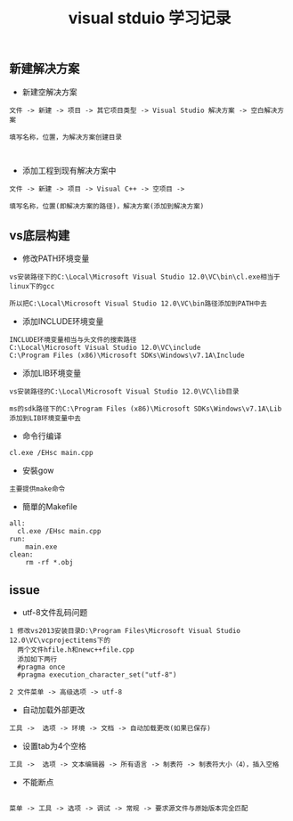 
#+TITLE: visual stduio 学习记录
#+HTML_HEAD: <link rel="stylesheet" type="text/css" href="../style/my-org-worg.css" />

** 新建解决方案
+ 新建空解决方案
#+BEGIN_EXAMPLE
文件 -> 新建 -> 项目 -> 其它项目类型 -> Visual Studio 解决方案 -> 空白解决方案

填写名称，位置，为解决方案创建目录


#+END_EXAMPLE

+ 添加工程到现有解决方案中
#+BEGIN_EXAMPLE
文件 -> 新建 -> 项目 -> Visual C++ -> 空项目 ->

填写名称，位置(即解决方案的路径)，解决方案(添加到解决方案)
#+END_EXAMPLE

** vs底层构建
+ 修改PATH环境变量
#+BEGIN_EXAMPLE
vs安装路径下的C:\Local\Microsoft Visual Studio 12.0\VC\bin\cl.exe相当于linux下的gcc

所以把C:\Local\Microsoft Visual Studio 12.0\VC\bin路径添加到PATH中去
#+END_EXAMPLE

+ 添加INCLUDE环境变量
#+BEGIN_EXAMPLE
INCLUDE环境变量相当与头文件的搜索路径
C:\Local\Microsoft Visual Studio 12.0\VC\include
C:\Program Files (x86)\Microsoft SDKs\Windows\v7.1A\Include
#+END_EXAMPLE

+ 添加LIB环境变量
#+BEGIN_EXAMPLE
vs安装路径的C:\Local\Microsoft Visual Studio 12.0\VC\lib目录

ms的sdk路径下的C:\Program Files (x86)\Microsoft SDKs\Windows\v7.1A\Lib
添加到LIB环境变量中去
#+END_EXAMPLE


+ 命令行编译
#+BEGIN_EXAMPLE
cl.exe /EHsc main.cpp
#+END_EXAMPLE

+ 安裝gow
#+BEGIN_EXAMPLE
主要提供make命令
#+END_EXAMPLE

+ 簡單的Makefile
#+BEGIN_EXAMPLE
all:
  cl.exe /EHsc main.cpp
run:
	main.exe
clean:
	rm -rf *.obj
#+END_EXAMPLE


** issue
+ utf-8文件乱码问题
#+BEGIN_EXAMPLE
1 修改vs2013安装目录D:\Program Files\Microsoft Visual Studio 12.0\VC\vcprojectitems下的
  两个文件hfile.h和newc++file.cpp
  添加如下两行
  #pragma once
  #pragma execution_character_set("utf-8")

2 文件菜单 -> 高级选项 -> utf-8
#+END_EXAMPLE

+ 自动加载外部更改
#+BEGIN_EXAMPLE
工具 ->  选项 -> 环境 -> 文档 -> 自动加载更改(如果已保存)
#+END_EXAMPLE

+ 设置tab为4个空格
#+BEGIN_EXAMPLE
工具 ->  选项 -> 文本编辑器 -> 所有语言 -> 制表符 -> 制表符大小（4），插入空格
#+END_EXAMPLE

+ 不能断点
#+BEGIN_EXAMPLE

菜单 -> 工具 -> 选项 -> 调试 -> 常规 -> 要求源文件与原始版本完全匹配

#+END_EXAMPLE
